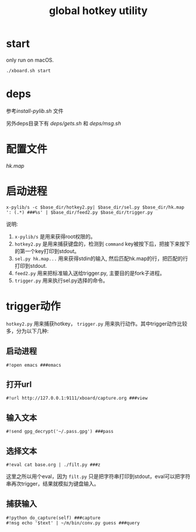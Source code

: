 #+Title: global hotkey utility

* start
only run on macOS.
: ./xboard.sh start

* deps
参考[[install-pylib.sh]] 文件

另外deps目录下有 [[deps/gets.sh]] 和 [[deps/msg.sh]]

* 配置文件
[[hk.map]]

* 启动进程
: x-pylib/s -c $base_dir/hotkey2.py| $base_dir/sel.py $base_dir/hk.map ': (.*) ###%s' | $base_dir/feed2.py $base_dir/trigger.py
说明:
1. =x-pylib/s= 是用来获得root权限的。
2. =hotkey2.py= 是用来捕获键盘的，检测到 =command= key被按下后，把接下来按下的第一个key打印到stdout。
3. =sel.py hk.map...= 用来获得stdin的输入, 然后匹配hk.map的行，把匹配的行打印到stdout.
4. =feed2.py= 用来把标准输入送给trigger.py, 主要目的是fork子进程。
5. =trigger.py= 用来执行sel.py选择的命令。

* trigger动作
=hotkey2.py= 用来捕获hotkey， =trigger.py= 用来执行动作。其中trigger动作比较多，分为以下几种:

** 启动进程
: #!open emacs ###emacs

** 打开url
: #!url http://127.0.0.1:9111/xboard/capture.org ###view

** 输入文本
: #!send gpg_decrypt('~/.pass.gpg') ###pass

** 选择文本
: #!eval cat base.org | ./filt.py ###z
这里之所以用个eval，因为 =filt.py= 只是把字符串打印到stdout，eval可以把字符串再次trigger，结果就模拟为键盘输入。

** 捕获输入
: #!python do_capture(self) ###capture
: #!msg echo '$text' | ~/m/bin/conv.py guess ###query

